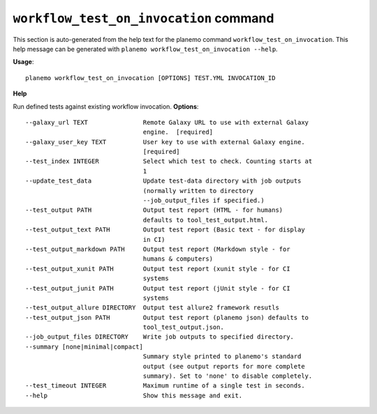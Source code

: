 
``workflow_test_on_invocation`` command
========================================

This section is auto-generated from the help text for the planemo command
``workflow_test_on_invocation``. This help message can be generated with ``planemo workflow_test_on_invocation
--help``.

**Usage**::

    planemo workflow_test_on_invocation [OPTIONS] TEST.YML INVOCATION_ID

**Help**

Run defined tests against existing workflow invocation.
**Options**::


      --galaxy_url TEXT               Remote Galaxy URL to use with external Galaxy
                                      engine.  [required]
      --galaxy_user_key TEXT          User key to use with external Galaxy engine.
                                      [required]
      --test_index INTEGER            Select which test to check. Counting starts at
                                      1
      --update_test_data              Update test-data directory with job outputs
                                      (normally written to directory
                                      --job_output_files if specified.)
      --test_output PATH              Output test report (HTML - for humans)
                                      defaults to tool_test_output.html.
      --test_output_text PATH         Output test report (Basic text - for display
                                      in CI)
      --test_output_markdown PATH     Output test report (Markdown style - for
                                      humans & computers)
      --test_output_xunit PATH        Output test report (xunit style - for CI
                                      systems
      --test_output_junit PATH        Output test report (jUnit style - for CI
                                      systems
      --test_output_allure DIRECTORY  Output test allure2 framework resutls
      --test_output_json PATH         Output test report (planemo json) defaults to
                                      tool_test_output.json.
      --job_output_files DIRECTORY    Write job outputs to specified directory.
      --summary [none|minimal|compact]
                                      Summary style printed to planemo's standard
                                      output (see output reports for more complete
                                      summary). Set to 'none' to disable completely.
      --test_timeout INTEGER          Maximum runtime of a single test in seconds.
      --help                          Show this message and exit.
    
